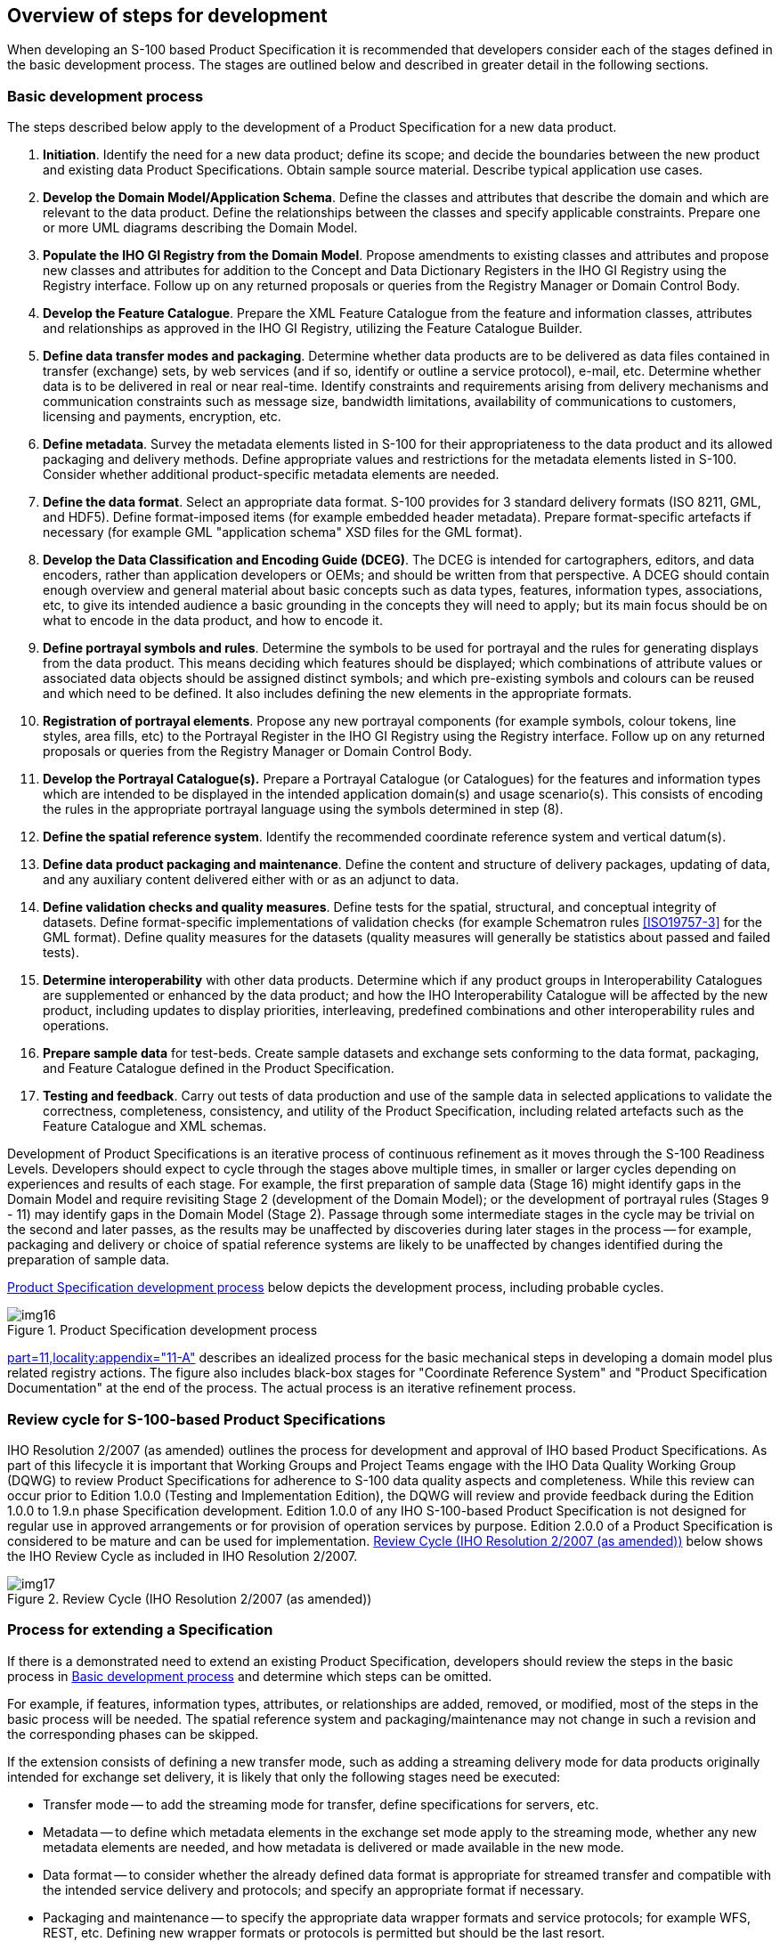 == Overview of steps for development

When developing an S-100 based Product Specification it is recommended that
developers consider each of the stages defined in the basic development process. The
stages are outlined below and described in greater detail in the following sections.

[[cls-B-5.1]]
=== Basic development process

The steps described below apply to the development of a Product Specification for a
new data product.

. *Initiation*. Identify the need for a new data product; define its scope; and
decide the boundaries between the new product and existing data Product
Specifications. Obtain sample source material. Describe typical application use
cases.
. *Develop the Domain Model/Application Schema*. Define the classes and attributes
that describe the domain and which are relevant to the data product. Define the
relationships between the classes and specify applicable constraints. Prepare one or
more UML diagrams describing the Domain Model.
. *Populate the IHO GI Registry from the Domain Model*. Propose amendments to
existing classes and attributes and propose new classes and attributes for addition
to the Concept and Data Dictionary Registers in the IHO GI Registry using the
Registry interface. Follow up on any returned proposals or queries from the Registry
Manager or Domain Control Body.
. *Develop the Feature Catalogue*. Prepare the XML Feature Catalogue from the
feature and information classes, attributes and relationships as approved in the IHO
GI Registry, utilizing the Feature Catalogue Builder.
. *Define data transfer modes and packaging*. Determine whether data products are to
be delivered as data files contained in transfer (exchange) sets, by web services
(and if so, identify or outline a service protocol), e-mail, etc. Determine whether data is to be delivered in real or near real-time. Identify constraints and
requirements arising from delivery mechanisms and communication constraints such as
message size, bandwidth limitations, availability of communications to customers,
licensing and payments, encryption, etc.
. *Define metadata*. Survey the metadata elements listed in S-100 for their
appropriateness to the data product and its allowed packaging and delivery methods.
Define appropriate values and restrictions for the metadata elements listed in
S-100. Consider whether additional product-specific metadata elements are needed.
. *Define the data format*. Select an appropriate data format. S-100 provides for 3
standard delivery formats (ISO 8211, GML, and HDF5). Define format-imposed items
(for example embedded header metadata). Prepare format-specific artefacts if
necessary (for example GML "application schema" XSD files for the GML format).
. *Develop the Data Classification and Encoding Guide (DCEG)*. The DCEG is intended
for cartographers, editors, and data encoders, rather than application developers or
OEMs; and should be written from that perspective. A DCEG should contain enough
overview and general material about basic concepts such as data types, features,
information types, associations, etc, to give its intended audience a basic
grounding in the concepts they will need to apply; but its main focus should be on
what to encode in the data product, and how to encode it.
. *Define portrayal symbols and rules*. Determine the symbols to be used for
portrayal and the rules for generating displays from the data product. This means
deciding which features should be displayed; which combinations of attribute values
or associated data objects should be assigned distinct symbols; and which
pre-existing symbols and colours can be reused and which need to be defined. It also
includes defining the new elements in the appropriate formats.
. *Registration of portrayal elements*. Propose any new portrayal components (for
example symbols, colour tokens, line styles, area fills, etc) to the Portrayal
Register in the IHO GI Registry using the Registry interface. Follow up on any
returned proposals or queries from the Registry Manager or Domain Control Body.
. *Develop the Portrayal Catalogue(s).* Prepare a Portrayal Catalogue (or
Catalogues) for the features and information types which are intended to be
displayed in the intended application domain(s) and usage scenario(s). This consists
of encoding the rules in the appropriate portrayal language using the symbols
determined in step (8).
. *Define the spatial reference system*. Identify the recommended coordinate
reference system and vertical datum(s).
. *Define data product packaging and maintenance*. Define the content and structure
of delivery packages, updating of data, and any auxiliary content delivered either
with or as an adjunct to data.
. *Define validation checks and quality measures*. Define tests for the spatial,
structural, and conceptual integrity of datasets. Define format-specific
implementations of validation checks (for example Schematron rules <<ISO19757-3>> for
the GML format). Define quality measures for the datasets (quality measures will
generally be statistics about passed and failed tests).
. *Determine interoperability* with other data products. Determine which if any
product groups in Interoperability Catalogues are supplemented or enhanced by the
data product; and how the IHO Interoperability Catalogue will be affected by the new
product, including updates to display priorities, interleaving, predefined
combinations and other interoperability rules and operations.
. *Prepare sample data* for test-beds. Create sample datasets and exchange sets
conforming to the data format, packaging, and Feature Catalogue defined in the
Product Specification.
. *Testing and feedback*. Carry out tests of data production and use of the sample
data in selected applications to validate the correctness, completeness,
consistency, and utility of the Product Specification, including related artefacts
such as the Feature Catalogue and XML schemas.

Development of Product Specifications is an iterative process of continuous
refinement as it moves through the S-100 Readiness Levels. Developers should expect
to cycle through the stages above multiple times, in smaller or larger cycles
depending on experiences and results of each stage. For example, the first
preparation of sample data (Stage 16) might identify gaps in the Domain Model and
require revisiting Stage 2 (development of the Domain Model); or the development of
portrayal rules (Stages 9 - 11) may identify gaps in the Domain Model (Stage 2).
Passage through some intermediate stages in the cycle may be trivial on the second
and later passes, as the results may be unaffected by discoveries during later
stages in the process -- for example, packaging and delivery or choice of spatial
reference systems are likely to be unaffected by changes identified during the
preparation of sample data.

<<fig-B-5-1>> below depicts the development process, including probable cycles.

[[fig-B-5-1]]
.Product Specification development process
image::img16.png[]

<<S100,part=11,locality:appendix="11-A">>
describes an idealized process for the basic mechanical steps in
developing a domain model plus related registry actions. The figure also includes
black-box stages for "Coordinate Reference System" and "Product Specification
Documentation" at the end of the process. The actual process is an iterative
refinement process.

=== Review cycle for S-100-based Product Specifications

IHO Resolution 2/2007 (as amended) outlines the process for development and approval
of IHO based Product Specifications. As part of this lifecycle it is important that
Working Groups and Project Teams engage with the IHO Data Quality Working Group
(DQWG) to review Product Specifications for adherence to S-100 data quality aspects
and completeness. While this review can occur prior to Edition 1.0.0 (Testing and
Implementation Edition), the DQWG will review and provide feedback during the
Edition 1.0.0 to 1.9.n phase Specification development. Edition 1.0.0 of any IHO
S-100-based Product Specification is not designed for regular use in approved
arrangements or for provision of operation services by purpose. Edition 2.0.0 of a
Product Specification is considered to be mature and can be used for implementation.
<<fig-B-5-2>> below shows the IHO Review Cycle as included in IHO Resolution 2/2007.

[[fig-B-5-2]]
.Review Cycle (IHO Resolution 2/2007 (as amended))
image::img17.png[]

=== Process for extending a Specification

If there is a demonstrated need to extend an existing Product Specification,
developers should review the steps in the basic process in <<cls-B-5.1>> and
determine which steps can be omitted.

For example, if features, information types, attributes, or relationships are added,
removed, or modified, most of the steps in the basic process will be needed. The
spatial reference system and packaging/maintenance may not change in such a revision
and the corresponding phases can be skipped.

If the extension consists of defining a new transfer mode, such as adding a
streaming delivery mode for data products originally intended for exchange set
delivery, it is likely that only the following stages need be executed:

* Transfer mode -- to add the streaming mode for transfer, define specifications for
servers, etc.
* Metadata -- to define which metadata elements in the exchange set mode apply to the
streaming mode, whether any new metadata elements are needed, and how metadata is
delivered or made available in the new mode.
* Data format -- to consider whether the already defined data format is appropriate
for streamed transfer and compatible with the intended service delivery and
protocols; and specify an appropriate format if necessary.
* Packaging and maintenance -- to specify the appropriate data wrapper formats and
service protocols; for example WFS, REST, etc. Defining new wrapper formats or
protocols is permitted but should be the last resort.
* Sample data -- preparation of sample data for testing the streaming mode.
* Testing and feedback -- this should include a prototype or simulated streamed data
transfer environment.
